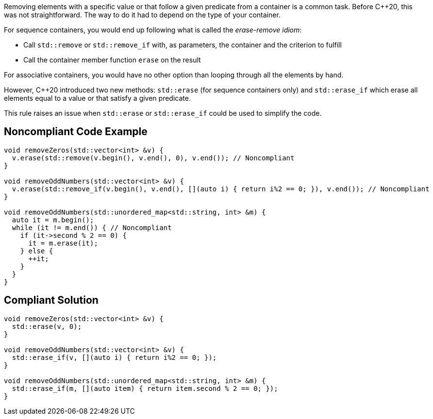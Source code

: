 Removing elements with a specific value or that follow a given predicate from a container is a common task. Before {cpp}20, this was not straightforward. The way to do it had to depend on the type of your container.


For sequence containers, you would end up following what is called the _erase-remove idiom_:

* Call ``++std::remove++`` or ``++std::remove_if++`` with, as parameters, the container and the criterion to fulfill
* Call the container member function ``++erase++`` on the result

For associative containers, you would have no other option than looping through all the elements by hand.


However, {cpp}20 introduced two new methods: ``++std::erase++`` (for sequence containers only) and ``++std::erase_if++`` which erase all elements equal to a value or that satisfy a given predicate.


This rule raises an issue when ``++std::erase++`` or ``++std::erase_if++`` could be used to simplify the code.

== Noncompliant Code Example

----
void removeZeros(std::vector<int> &v) {
  v.erase(std::remove(v.begin(), v.end(), 0), v.end()); // Noncompliant
}

void removeOddNumbers(std::vector<int> &v) {
  v.erase(std::remove_if(v.begin(), v.end(), [](auto i) { return i%2 == 0; }), v.end()); // Noncompliant
}

void removeOddNumbers(std::unordered_map<std::string, int> &m) {
  auto it = m.begin();
  while (it != m.end()) { // Noncompliant
    if (it->second % 2 == 0) {
      it = m.erase(it);
    } else {
      ++it;
    }
  }
}
----

== Compliant Solution

----
void removeZeros(std::vector<int> &v) {
  std::erase(v, 0);
}

void removeOddNumbers(std::vector<int> &v) {
  std::erase_if(v, [](auto i) { return i%2 == 0; });
}

void removeOddNumbers(std::unordered_map<std::string, int> &m) {
  std::erase_if(m, [](auto item) { return item.second % 2 == 0; });
}
----
